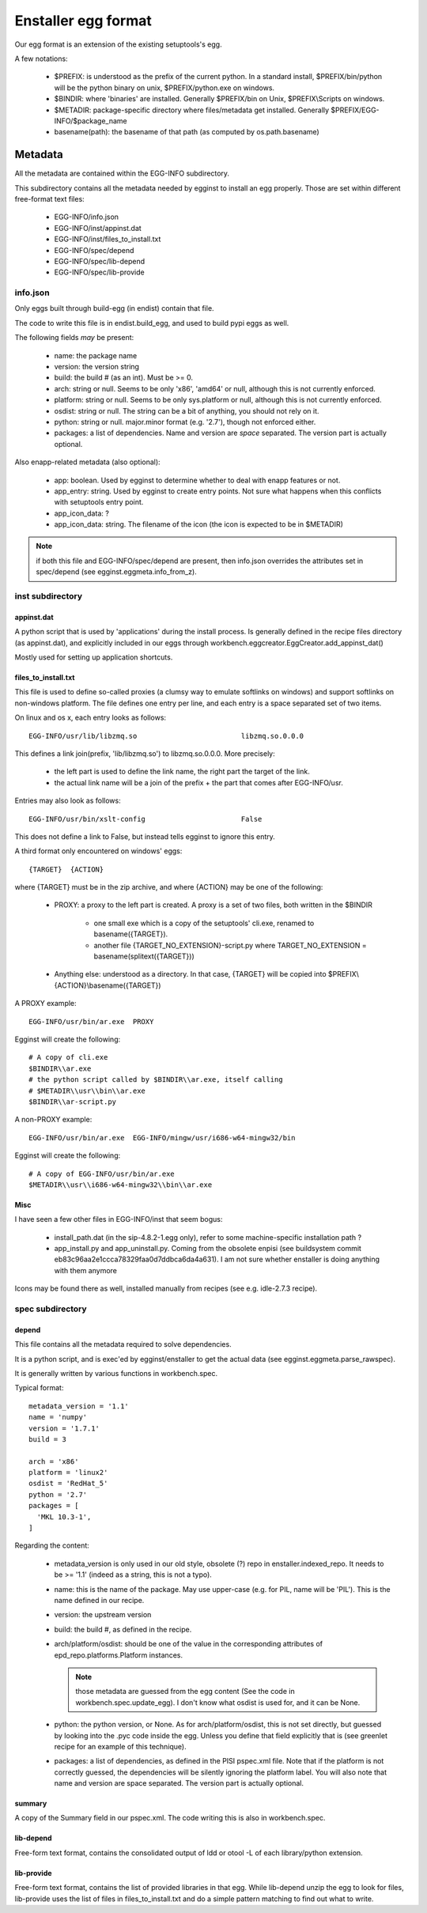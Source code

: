 ====================
Enstaller egg format
====================

Our egg format is an extension of the existing setuptools's egg.

A few notations:

    - $PREFIX: is understood as the prefix of the current python. In a standard
      install, $PREFIX/bin/python will be the python binary on unix,
      $PREFIX/python.exe on windows.
    - $BINDIR: where 'binaries' are installed. Generally $PREFIX/bin on Unix,
      $PREFIX\\Scripts on windows.
    - $METADIR: package-specific directory where files/metadata get installed.
      Generally $PREFIX/EGG-INFO/$package_name
    - basename(path): the basename of that path (as computed by
      os.path.basename)

Metadata
========

All the metadata are contained within the EGG-INFO subdirectory.

This subdirectory contains all the metadata needed by egginst to install an egg
properly. Those are set within different free-format text files:

        - EGG-INFO/info.json
        - EGG-INFO/inst/appinst.dat
        - EGG-INFO/inst/files_to_install.txt
        - EGG-INFO/spec/depend
        - EGG-INFO/spec/lib-depend
        - EGG-INFO/spec/lib-provide

info.json
----------

Only eggs built through build-egg (in endist) contain that file.

The code to write this file is in endist.build_egg, and used to build pypi eggs
as well.

The following fields *may* be present:

    - name: the package name
    - version: the version string
    - build: the build # (as an int). Must be >= 0.
    - arch: string or null. Seems to be only 'x86', 'amd64' or null, although
      this is not currently enforced.
    - platform: string or null. Seems to be only sys.platform or null, although
      this is not currently enforced.
    - osdist: string or null. The string can be a bit of anything, you should
      not rely on it.
    - python: string or null. major.minor format (e.g. '2.7'), though not
      enforced either.
    - packages: a list of dependencies. Name and version are *space* separated.
      The version part is actually optional.

Also enapp-related metadata (also optional):

    - app: boolean. Used by egginst to determine whether to deal with enapp
      features or not.
    - app_entry: string. Used by egginst to create entry points. Not sure what
      happens when this conflicts with setuptools entry point.
    - app_icon_data: ?
    - app_icon_data: string. The filename of the icon (the icon is expected to be in $METADIR)

.. note:: if both this file and EGG-INFO/spec/depend are present, then
          info.json overrides the attributes set in spec/depend (see
          egginst.eggmeta.info_from_z).

inst subdirectory
-----------------

appinst.dat
~~~~~~~~~~~

A python script that is used by 'applications' during the install process. Is
generally defined in the recipe files directory (as appinst.dat), and
explicitly included in our eggs through
workbench.eggcreator.EggCreator.add_appinst_dat()

Mostly used for setting up application shortcuts.

files_to_install.txt
~~~~~~~~~~~~~~~~~~~~

This file is used to define so-called proxies (a clumsy way to emulate
softlinks on windows) and support softlinks on non-windows platform. The file
defines one entry per line, and each entry is a space separated set of two
items.

On linux and os x, each entry looks as follows::

     EGG-INFO/usr/lib/libzmq.so                         libzmq.so.0.0.0

This defines a link join(prefix, 'lib/libzmq.so') to libzmq.so.0.0.0. More
precisely:

    - the left part is used to define the link name, the right part the target
      of the link.
    - the actual link name will be a join of the prefix + the part that comes
      after EGG-INFO/usr.

Entries may also look as follows::

     EGG-INFO/usr/bin/xslt-config                       False

This does not define a link to False, but instead tells egginst to ignore this
entry.

A third format only encountered on windows' eggs::

    {TARGET}  {ACTION}

where {TARGET} must be in the zip archive, and where {ACTION} may be one of the
following:

    - PROXY: a proxy to the left part is created. A proxy is a set of two
      files, both written in the $BINDIR

        - one small exe which is a copy of the setuptools' cli.exe, renamed to
          basename({TARGET}).
        - another file {TARGET_NO_EXTENSION}-script.py where
          TARGET_NO_EXTENSION = basename(splitext({TARGET}))

    - Anything else: understood as a directory. In that case, {TARGET} will be
      copied into $PREFIX\\{ACTION}\\basename({TARGET})

A PROXY example::

    EGG-INFO/usr/bin/ar.exe  PROXY

Egginst will create the following::

    # A copy of cli.exe
    $BINDIR\\ar.exe
    # the python script called by $BINDIR\\ar.exe, itself calling
    # $METADIR\\usr\\bin\\ar.exe
    $BINDIR\\ar-script.py

A non-PROXY example::

    EGG-INFO/usr/bin/ar.exe  EGG-INFO/mingw/usr/i686-w64-mingw32/bin

Egginst will create the following::
   
    # A copy of EGG-INFO/usr/bin/ar.exe
    $METADIR\\usr\\i686-w64-mingw32\\bin\\ar.exe

Misc
~~~~

I have seen a few other files in EGG-INFO/inst that seem bogus:

    - install_path.dat (in the sip-4.8.2-1.egg only), refer to some
      machine-specific installation path ?
    - app_install.py and app_uninstall.py. Coming from the obsolete enpisi (see
      buildsystem commit eb83c96aa2e1ccca78329faa0d7ddbca6da4a631). I am not
      sure whether enstaller is doing anything with them anymore

Icons may be found there as well, installed manually from recipes (see e.g.
idle-2.7.3 recipe).

spec subdirectory
-----------------

depend
~~~~~~

This file contains all the metadata required to solve dependencies.

It is a python script, and is exec'ed by egginst/enstaller to get the actual
data (see egginst.eggmeta.parse_rawspec).

It is generally written by various functions in workbench.spec.

Typical format::

    metadata_version = '1.1'
    name = 'numpy'
    version = '1.7.1'
    build = 3

    arch = 'x86'
    platform = 'linux2'
    osdist = 'RedHat_5'
    python = '2.7'
    packages = [
      'MKL 10.3-1',
    ]

Regarding the content:

    - metadata_version is only used in our old style, obsolete (?) repo in
      enstaller.indexed_repo. It needs to be >= '1.1' (indeed as a string, this
      is not a typo).
    - name: this is the name of the package. May use upper-case (e.g. for PIL,
      name will be 'PIL'). This is the name defined in our recipe.
    - version: the upstream version
    - build: the build #, as defined in the recipe.
    - arch/platform/osdist: should be one of the value in the corresponding
      attributes of epd_repo.platforms.Platform instances.

      .. note:: those metadata are guessed from the egg content (See the code
                in workbench.spec.update_egg). I don't know what osdist is
                used for, and it can be None.

    - python: the python version, or None. As for arch/platform/osdist, this is
      not set directly, but guessed by looking into the .pyc code inside the
      egg. Unless you define that field explicitly that is (see greenlet recipe
      for an example of this technique).
    - packages: a list of dependencies, as defined in the PISI pspec.xml file.
      Note that if the platform is not correctly guessed, the dependencies will
      be silently ignoring the platform label. You will also note that name and
      version are space separated. The version part is actually optional.

summary
~~~~~~~

A copy of the Summary field in our pspec.xml. The code writing this is also in
workbench.spec.

lib-depend
~~~~~~~~~~

Free-form text format, contains the consolidated output of ldd or otool -L of
each library/python extension.

lib-provide
~~~~~~~~~~~

Free-form text format, contains the list of provided libraries in that egg.
While lib-depend unzip the egg to look for files, lib-provide uses the list of
files in files_to_install.txt and do a simple pattern matching to find out what
to write.
